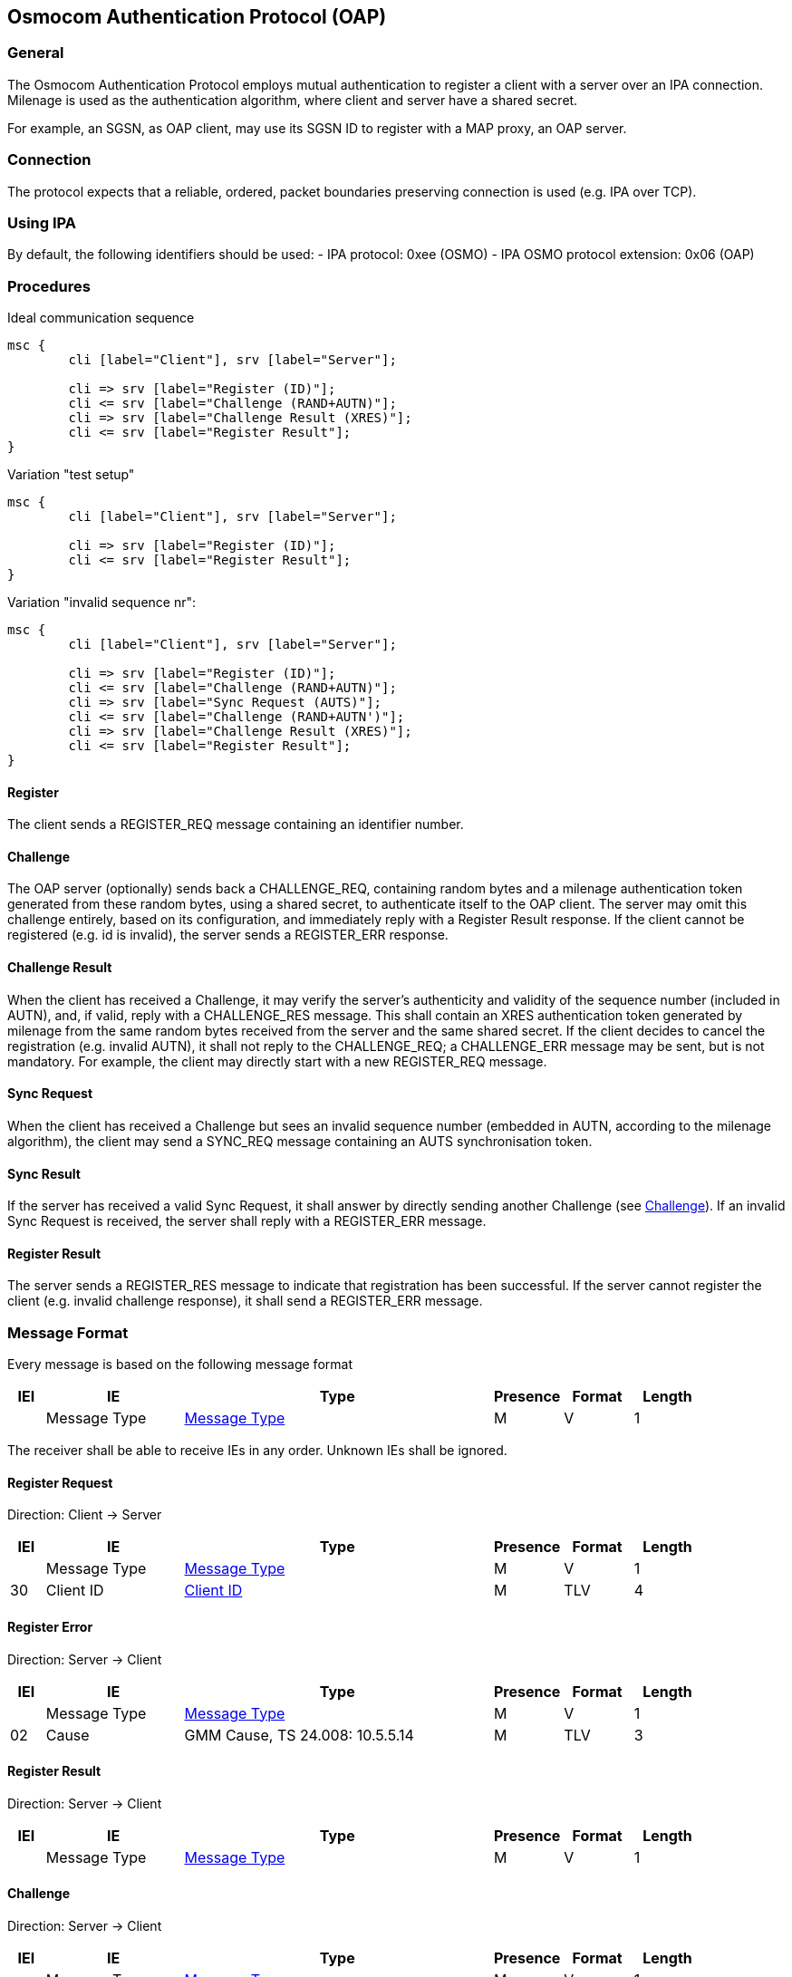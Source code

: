 == Osmocom Authentication Protocol (OAP)

=== General
The Osmocom Authentication Protocol employs mutual authentication to
register a client with a server over an IPA connection. Milenage is used
as the authentication algorithm, where client and server have a shared
secret.

For example, an SGSN, as OAP client, may use its SGSN ID to register
with a MAP proxy, an OAP server.

=== Connection

The protocol expects that a reliable, ordered, packet boundaries
preserving connection is used (e.g. IPA over TCP).

=== Using IPA

By default, the following identifiers should be used:
  - IPA protocol: 0xee (OSMO)
  - IPA OSMO protocol extension: 0x06 (OAP)

=== Procedures

.Ideal communication sequence
[mscgen]
----
msc {
	cli [label="Client"], srv [label="Server"];

	cli => srv [label="Register (ID)"];
	cli <= srv [label="Challenge (RAND+AUTN)"];
	cli => srv [label="Challenge Result (XRES)"];
	cli <= srv [label="Register Result"];
}
----

.Variation "test setup"
[mscgen]
----
msc {
	cli [label="Client"], srv [label="Server"];

	cli => srv [label="Register (ID)"];
	cli <= srv [label="Register Result"];
}
----

.Variation "invalid sequence nr":
[mscgen]
----
msc {
	cli [label="Client"], srv [label="Server"];

	cli => srv [label="Register (ID)"];
	cli <= srv [label="Challenge (RAND+AUTN)"];
	cli => srv [label="Sync Request (AUTS)"];
	cli <= srv [label="Challenge (RAND+AUTN')"];
	cli => srv [label="Challenge Result (XRES)"];
	cli <= srv [label="Register Result"];
}
----

==== Register

The client sends a REGISTER_REQ message containing an identifier number.

[[oap-challenge]]
==== Challenge

The OAP server (optionally) sends back a CHALLENGE_REQ, containing random bytes
and a milenage authentication token generated from these random bytes, using a
shared secret, to authenticate itself to the OAP client. The server may omit
this challenge entirely, based on its configuration, and immediately reply with
a Register Result response. If the client cannot be registered (e.g. id is
invalid), the server sends a REGISTER_ERR response.

==== Challenge Result

When the client has received a Challenge, it may verify the server's
authenticity and validity of the sequence number (included in AUTN), and, if
valid, reply with a CHALLENGE_RES message. This shall contain an XRES
authentication token generated by milenage from the same random bytes received
from the server and the same shared secret. If the client decides to cancel the
registration (e.g. invalid AUTN), it shall not reply to the CHALLENGE_REQ; a
CHALLENGE_ERR message may be sent, but is not mandatory. For example, the
client may directly start with a new REGISTER_REQ message.

==== Sync Request

When the client has received a Challenge but sees an invalid sequence number
(embedded in AUTN, according to the milenage algorithm), the client may send a
SYNC_REQ message containing an AUTS synchronisation token.

==== Sync Result

If the server has received a valid Sync Request, it shall answer by directly
sending another Challenge (see <<oap-challenge>>). If an invalid Sync
Request is received, the server shall reply with a REGISTER_ERR message.

==== Register Result

The server sends a REGISTER_RES message to indicate that registration has been
successful. If the server cannot register the client (e.g. invalid challenge
response), it shall send a REGISTER_ERR message.

=== Message Format

Every message is based on the following message format

[options="header",cols="5%,20%,45%,10%,10%,10%"]
|===
|IEI|IE|Type|Presence|Format|Length
|  |Message Type|<<common-oap-ie-msgtype>>|M|V|1
|===

The receiver shall be able to receive IEs in any order. Unknown IEs shall be
ignored.

==== Register Request

Direction: Client -> Server

[options="header",cols="5%,20%,45%,10%,10%,10%"]
|===
|IEI|IE|Type|Presence|Format|Length
|  |Message Type|<<common-oap-ie-msgtype>>|M|V|1
|30|Client ID|<<common-oap-ie-clientid>>|M|TLV|4
|===

==== Register Error

Direction: Server -> Client

[options="header",cols="5%,20%,45%,10%,10%,10%"]
|===
|IEI|IE|Type|Presence|Format|Length
|  |Message Type|<<common-oap-ie-msgtype>>|M|V|1
|02|Cause|GMM Cause, TS 24.008: 10.5.5.14|M|TLV|3
|===

==== Register Result

Direction: Server -> Client

[options="header",cols="5%,20%,45%,10%,10%,10%"]
|===
|IEI|IE|Type|Presence|Format|Length
|  |Message Type|<<common-oap-ie-msgtype>>|M|V|1
|===

==== Challenge

Direction: Server -> Client

[options="header",cols="5%,20%,45%,10%,10%,10%"]
|===
|IEI|IE|Type|Presence|Format|Length
|  |Message Type|<<common-oap-ie-msgtype>>|M|V|1
|20|RAND|octet string (16)|TLV|18
|23|AUTN|octet string (16)|TLV|18
|===

==== Challenge Error

Direction: Client -> Server

[options="header",cols="5%,20%,45%,10%,10%,10%"]
|===
|IEI|IE|Type|Presence|Format|Length
|  |Message Type|<<common-oap-ie-msgtype>>|M|V|1
|02|Cause|GMM Cause, TS 24.008: 10.5.5.14|M|TLV|3
|===

==== Challenge Result

Direction: Client -> Server

[options="header",cols="5%,20%,45%,10%,10%,10%"]
|===
|IEI|IE|Type|Presence|Format|Length
|  |Message Type|<<common-oap-ie-msgtype>>|M|V|1
|21|XRES|octet string (8)|TLV|10
|===

==== Sync Request

Direction: Client -> Server

[options="header",cols="5%,20%,45%,10%,10%,10%"]
|===
|IEI|IE|Type|Presence|Format|Length
|  |Message Type|<<common-oap-ie-msgtype>>|M|V|1
|20|AUTS|octet string (14)|TLV|16
|===

==== Sync Error

Not used.

==== Sync Result

Not used.

=== Information Elements

[[common-oap-ie-msgtype]]
==== Message Type

[options="header",cols="15%,85%"]
|===
|0x04|Register Request
|0x05|Register Error
|0x06|Register Result
|0x08|Challenge Request
|0x09|Challenge Error
|0x0a|Challenge Result
|0x0c|Sync Request
|0x0d|Sync Error (not used)
|0x0e|Sync Result (not used)
|===

[[common-oap-iei]]
==== IE Identifier (informational)

These are the standard values for the IEI.

[options="header",cols="15%,15%,70%"]
|===
|IEI|Info Element|Type
|0x02|Cause|GMM Cause, 04.08: 10.5.5.14
|0x20|RAND|Octet String
|0x23|AUTN|Octet Strong
|0x24|XRES|Octet String
|0x25|AUTS|Octet String
|0x30|Client ID|big endian integer, 16 bit
|===

[[common-oap-ie-clientid]]
==== Client ID

[packetdiag]
----
{
	colwidth = 32
	node_height = 24

	0-7:	Client ID IEI
	8-15:	Length (2)
	16-31:	Client ID (big endian)
}
----

The Client ID number shall be interpreted as an unsigned 16bit integer, where 0
indicates an invalid / unset ID.

